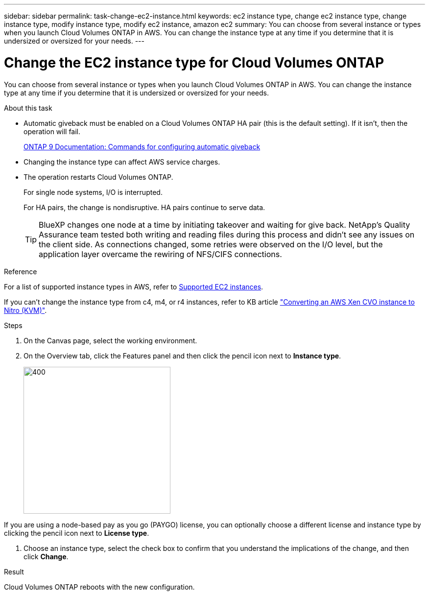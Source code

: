 ---
sidebar: sidebar
permalink: task-change-ec2-instance.html
keywords: ec2 instance type, change ec2 instance type, change instance type, modify instance type, modify ec2 instance, amazon ec2
summary: You can choose from several instance or types when you launch Cloud Volumes ONTAP in AWS. You can change the instance type at any time if you determine that it is undersized or oversized for your needs.
---

= Change the EC2 instance type for Cloud Volumes ONTAP
:hardbreaks:
:nofooter:
:icons: font
:linkattrs:
:imagesdir: ./media/

[.lead]
You can choose from several instance or types when you launch Cloud Volumes ONTAP in AWS. You can change the instance type at any time if you determine that it is undersized or oversized for your needs.

.About this task

* Automatic giveback must be enabled on a Cloud Volumes ONTAP HA pair (this is the default setting). If it isn't, then the operation will fail.
+
http://docs.netapp.com/ontap-9/topic/com.netapp.doc.dot-cm-hacg/GUID-3F50DE15-0D01-49A5-BEFD-D529713EC1FA.html[ONTAP 9 Documentation: Commands for configuring automatic giveback^]

* Changing the instance type can affect AWS service charges.

* The operation restarts Cloud Volumes ONTAP.
+
For single node systems, I/O is interrupted.
+
For HA pairs, the change is nondisruptive. HA pairs continue to serve data.
+
TIP: BlueXP changes one node at a time by initiating takeover and waiting for give back. NetApp's Quality Assurance team tested both writing and reading files during this process and didn't see any issues on the client side. As connections changed, some retries were observed on the I/O level, but the application layer overcame the rewiring of NFS/CIFS connections.

.Reference

For a list of supported instance types in AWS, refer to link:https://docs.netapp.com/us-en/cloud-volumes-ontap-relnotes/reference-configs-aws.html#supported-ec2-compute[Supported EC2 instances^].

If you can't change the instance type from c4, m4, or r4 instances, refer to KB article link:https://kb.netapp.com/Cloud/Cloud_Volumes_ONTAP/Converting_an_AWS_Xen_CVO_instance_to_Nitro_(KVM)["Converting an AWS Xen CVO instance to Nitro (KVM)"^].

.Steps

. On the Canvas page, select the working environment.

. On the Overview tab, click the Features panel and then click the pencil icon next to *Instance type*.
+
image::screenshot_features_instance_type.png[400,300 A screenshot that shows the Instance type setting under the Features panel available in the top right of the Overview page when viewing a working environment.]

If you are using a node-based pay as you go (PAYGO) license, you can optionally choose a different license and instance type by clicking the pencil icon next to *License type*.

. Choose an instance type, select the check box to confirm that you understand the implications of the change, and then click *Change*.

.Result

Cloud Volumes ONTAP reboots with the new configuration.
